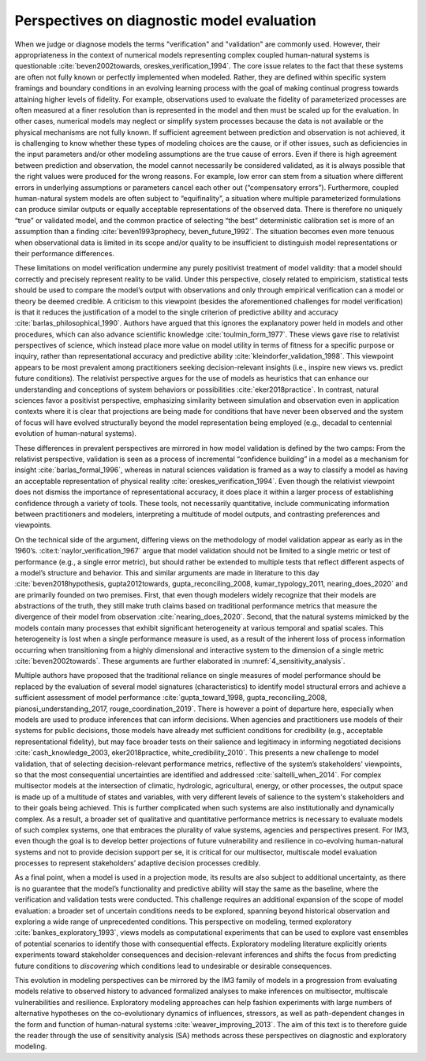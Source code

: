 .. _perspectives:

Perspectives on diagnostic model evaluation
###########################################

When we judge or diagnose models the terms "verification" and "validation" are commonly used. However, their appropriateness in the context of numerical models representing complex coupled human-natural systems is questionable :cite:`beven2002towards, oreskes_verification_1994`. The core issue relates to the fact that these systems are often not fully known or perfectly implemented when modeled. Rather, they are defined within specific system framings and boundary conditions in an evolving learning process with the goal of making continual progress towards attaining higher levels of fidelity. For example, observations used to evaluate the fidelity of parameterized processes are often measured at a finer resolution than is represented in the model and then must be scaled up for the evaluation. In other cases, numerical models may neglect or simplify system processes because the data is not available or the physical mechanisms are not fully known. If sufficient agreement between prediction and observation is not achieved, it is challenging to know whether these types of modeling choices are the cause, or if other issues, such as deficiencies in the input parameters and/or other modeling assumptions are the true cause of errors. Even if there is high agreement between prediction and observation, the model cannot necessarily be considered validated, as it is always possible that the right values were produced for the wrong reasons. For example, low error can stem from a situation where different errors in underlying assumptions or parameters cancel each other out (“compensatory errors”). Furthermore, coupled human-natural system models are often subject to “equifinality”, a situation where multiple parameterized formulations can produce similar outputs or equally acceptable representations of the observed data. There is therefore no uniquely “true” or validated model, and the common practice of selecting “the best” deterministic calibration set is more of an assumption than a finding :cite:`beven1993prophecy, beven_future_1992`. The situation becomes even more tenuous when observational data is limited in its scope and/or quality to be insufficient to distinguish model representations or their performance differences.

These limitations on model verification undermine any purely positivist treatment of model validity: that a model should correctly and precisely represent reality to be valid. Under this perspective, closely related to empiricism, statistical tests should be used to compare the model’s output with observations and only through empirical verification can a model or theory be deemed credible. A criticism to this viewpoint (besides the aforementioned challenges for model verification) is that it reduces the justification of a model to the single criterion of predictive ability and accuracy :cite:`barlas_philosophical_1990`. Authors have argued that this ignores the explanatory power held in models and other procedures, which can also advance scientific knowledge :cite:`toulmin_form_1977`. These views gave rise to relativist perspectives of science, which instead place more value on model utility in terms of fitness for a specific purpose or inquiry, rather than representational accuracy and predictive ability :cite:`kleindorfer_validation_1998`. This viewpoint appears to be most prevalent among practitioners seeking decision-relevant insights (i.e., inspire new views vs. predict future conditions). The relativist perspective argues for the use of models as heuristics that can enhance our understanding and conceptions of system behaviors or possibilities :cite:`eker2018practice`. In contrast, natural sciences favor a positivist perspective, emphasizing similarity between simulation and observation even in application contexts where it is clear that projections are being made for conditions that have never been observed and the system of focus will have evolved structurally beyond the model representation being employed (e.g., decadal to centennial evolution of human-natural systems).

These differences in prevalent perspectives are mirrored in how model validation is defined by the two camps: From the relativist perspective, validation is seen as a process of incremental “confidence building” in a model as a mechanism for insight :cite:`barlas_formal_1996`, whereas in natural sciences validation is framed as a way to classify a model as having an acceptable representation of physical reality :cite:`oreskes_verification_1994`. Even though the relativist viewpoint does not dismiss the importance of representational accuracy, it does place it within a larger process of establishing confidence through a variety of tools. These tools, not necessarily quantitative, include communicating information between practitioners and modelers, interpreting a multitude of model outputs, and contrasting preferences and viewpoints.

On the technical side of the argument, differing views on the methodology of model validation appear as early as in the 1960’s. :cite:t:`naylor_verification_1967` argue that model validation should not be limited to a single metric or test of performance (e.g., a single error metric), but should rather be extended to multiple tests that reflect different aspects of a model’s structure and behavior. This and similar arguments are made in literature to this day :cite:`beven2018hypothesis, gupta2012towards, gupta_reconciling_2008, kumar_typology_2011, nearing_does_2020` and are primarily founded on two premises. First, that even though modelers widely recognize that their models are abstractions of the truth, they still make truth claims based on traditional performance metrics that measure the divergence of their model from observation :cite:`nearing_does_2020`. Second, that the natural systems mimicked by the models contain many processes that exhibit significant heterogeneity at various temporal and spatial scales. This heterogeneity is lost when a single performance measure is used, as a result of the inherent loss of process information occurring when transitioning from a highly dimensional and interactive system to the dimension of a single metric :cite:`beven2002towards`. These arguments are further elaborated in :numref:`4_sensitivity_analysis`.

Multiple authors have proposed that the traditional reliance on single measures of model performance should be replaced by the evaluation of several model signatures (characteristics) to identify model structural errors and achieve a sufficient assessment of model performance :cite:`gupta_toward_1998, gupta_reconciling_2008, pianosi_understanding_2017, rouge_coordination_2019`. There is however a point of departure here, especially when models are used to produce inferences that can inform decisions. When agencies and practitioners use models of their systems for public decisions, those models have already met sufficient conditions for credibility (e.g., acceptable representational fidelity), but may face broader tests on their salience and legitimacy in informing negotiated decisions :cite:`cash_knowledge_2003, eker2018practice, white_credibility_2010`. This presents a new challenge to model validation, that of selecting decision-relevant performance metrics, reflective of the system’s stakeholders' viewpoints, so that the most consequential uncertainties are identified and addressed :cite:`saltelli_when_2014`. For complex multisector models at the intersection of climatic, hydrologic, agricultural, energy, or other processes, the output space is made up of a multitude of states and variables, with very different levels of salience to the system's stakeholders and to their goals being achieved. This is further complicated when such systems are also institutionally and dynamically complex. As a result, a broader set of qualitative and quantitative performance metrics is necessary to evaluate models of such complex systems, one that embraces the plurality of value systems, agencies and perspectives present. For IM3, even though the goal is to develop better projections of future vulnerability and resilience in co-evolving human-natural systems and not to provide decision support per se, it is critical for our multisector, multiscale model evaluation processes to represent stakeholders’ adaptive decision processes credibly.

As a final point, when a model is used in a projection mode, its results are also subject to additional uncertainty, as there is no guarantee that the model’s functionality and predictive ability will stay the same as the baseline, where the verification and validation tests were conducted. This challenge requires an additional expansion of the scope of model evaluation: a broader set of uncertain conditions needs to be explored, spanning beyond historical observation and exploring a wide range of unprecedented conditions. This perspective on modeling, termed exploratory :cite:`bankes_exploratory_1993`, views models as computational experiments that can be used to explore vast ensembles of potential scenarios to identify those with consequential effects. Exploratory modeling literature explicitly orients experiments toward stakeholder consequences and decision-relevant inferences and shifts the focus from predicting future conditions to *discovering* which conditions lead to undesirable or desirable consequences.

This evolution in modeling perspectives can be mirrored by the IM3 family of models in a progression from evaluating models relative to observed history to advanced formalized analyses to make inferences on multisector, multiscale vulnerabilities and resilience. Exploratory modeling approaches can help fashion experiments with large numbers of alternative hypotheses on the co-evolutionary dynamics of influences, stressors, as well as path-dependent changes in the form and function of human-natural systems :cite:`weaver_improving_2013`. The aim of this text is to therefore guide the reader through the use of sensitivity analysis (SA) methods across these perspectives on diagnostic and exploratory modeling.
